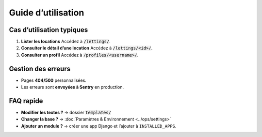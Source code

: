 Guide d’utilisation
===================

Cas d’utilisation typiques
--------------------------

1. **Lister les locations**  
   Accédez à :code:`/lettings/`.

2. **Consulter le détail d’une location**  
   Accédez à :code:`/lettings/<id>/`.

3. **Consulter un profil**  
   Accédez à :code:`/profiles/<username>/`.

Gestion des erreurs
-------------------

- Pages **404/500** personnalisées.
- Les erreurs sont **envoyées à Sentry** en production.

FAQ rapide
----------

- **Modifier les textes ?** → dossier :code:`templates/`
- **Changer la base ?** → :doc:`Paramètres & Environnement <../ops/settings>`
- **Ajouter un module ?** → créer une app Django et l’ajouter à ``INSTALLED_APPS``.
